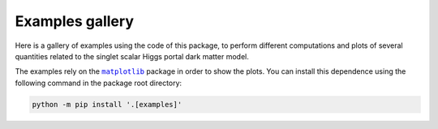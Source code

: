 Examples gallery
================

Here is a gallery of examples using the code of this package, to perform different
computations and plots of several quantities related to the singlet scalar
Higgs portal dark matter model.

The examples rely on the |matplotlib|_ package in order to show the plots.
You can install this dependence using the following command in the package root
directory:

.. code-block:: bash

    python -m pip install '.[examples]'

.. |matplotlib| replace:: ``matplotlib``
.. _matplotlib: https://matplotlib.org/
